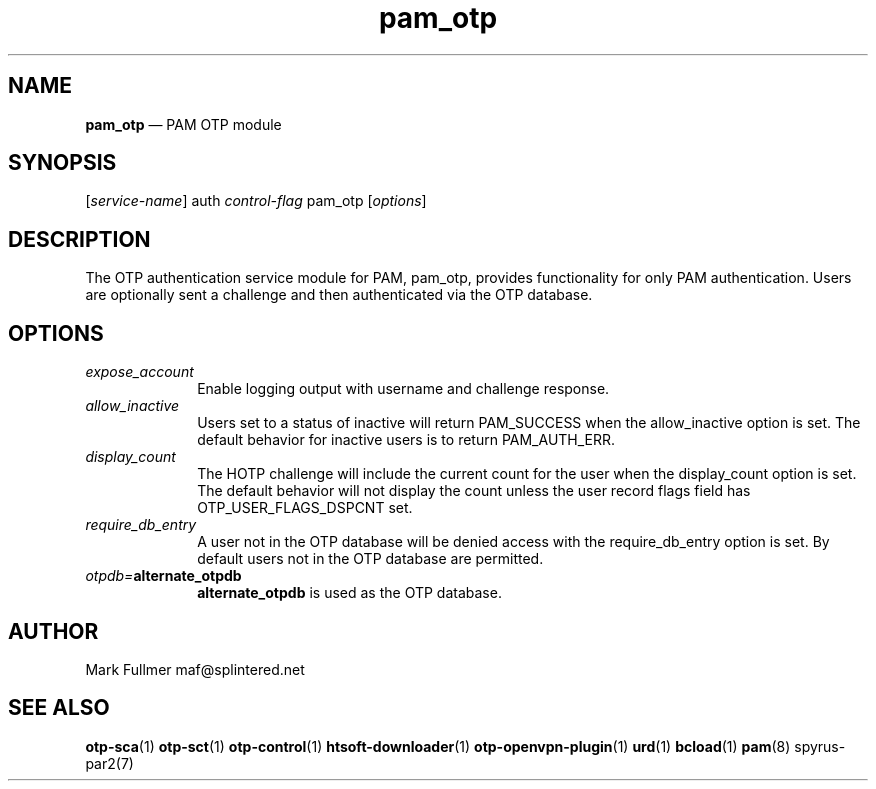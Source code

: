 ...\" $Header: /usr/src/docbook-to-man/cmd/RCS/docbook-to-man.sh,v 1.3 1996/06/17 03:36:49 fld Exp $
...\"
...\"	transcript compatibility for postscript use.
...\"
...\"	synopsis:  .P! <file.ps>
...\"
.de P!
\\&.
.fl			\" force out current output buffer
\\!%PB
\\!/showpage{}def
...\" the following is from Ken Flowers -- it prevents dictionary overflows
\\!/tempdict 200 dict def tempdict begin
.fl			\" prolog
.sy cat \\$1\" bring in postscript file
...\" the following line matches the tempdict above
\\!end % tempdict %
\\!PE
\\!.
.sp \\$2u	\" move below the image
..
.de pF
.ie     \\*(f1 .ds f1 \\n(.f
.el .ie \\*(f2 .ds f2 \\n(.f
.el .ie \\*(f3 .ds f3 \\n(.f
.el .ie \\*(f4 .ds f4 \\n(.f
.el .tm ? font overflow
.ft \\$1
..
.de fP
.ie     !\\*(f4 \{\
.	ft \\*(f4
.	ds f4\"
'	br \}
.el .ie !\\*(f3 \{\
.	ft \\*(f3
.	ds f3\"
'	br \}
.el .ie !\\*(f2 \{\
.	ft \\*(f2
.	ds f2\"
'	br \}
.el .ie !\\*(f1 \{\
.	ft \\*(f1
.	ds f1\"
'	br \}
.el .tm ? font underflow
..
.ds f1\"
.ds f2\"
.ds f3\"
.ds f4\"
.ta 8n 16n 24n 32n 40n 48n 56n 64n 72n 
.TH "\fBpam_otp\fP" "8"
.SH "NAME"
\fBpam_otp\fP \(em PAM OTP module
.SH "SYNOPSIS"
.PP
 [\fIservice-name\fP] auth \fIcontrol-flag\fP pam_otp  [\fIoptions\fP] 
.SH "DESCRIPTION"
.PP
The OTP authentication service module for PAM, pam_otp, provides
functionality for only PAM authentication\&.  Users are optionally
sent a challenge and then authenticated via the OTP database\&.
.SH "OPTIONS"
.IP "\fIexpose_account\fP" 10
Enable logging output with username and challenge response\&.
.IP "\fIallow_inactive\fP" 10
Users set to a status of inactive will return PAM_SUCCESS when
the allow_inactive option is set\&.  The default behavior for inactive users
is to return PAM_AUTH_ERR\&.
.IP "\fIdisplay_count\fP" 10
The HOTP challenge will include the current count for the user when
the display_count option is set\&.  The default behavior will not display
the count unless the user record flags field has OTP_USER_FLAGS_DSPCNT set\&.
.IP "\fIrequire_db_entry\fP" 10
A user not in the OTP database will be denied access with the
require_db_entry option is set\&.  By default users not in the OTP
database are permitted\&.
.IP "\fIotpdb=\fP\fBalternate_otpdb\fP" 10
\fBalternate_otpdb\fP is used as the OTP database\&.
.SH "AUTHOR"
.PP
Mark Fullmer maf@splintered\&.net
.SH "SEE ALSO"
.PP
\fBotp-sca\fP(1)
\fBotp-sct\fP(1)
\fBotp-control\fP(1)
\fBhtsoft-downloader\fP(1)
\fBotp-openvpn-plugin\fP(1)
\fBurd\fP(1)
\fBbcload\fP(1)
\fBpam\fP(8)
spyrus-par2(7)
...\" created by instant / docbook-to-man, Mon 30 Nov 2009, 13:16
